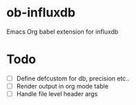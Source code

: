 * ob-influxdb
Emacs Org babel extension for influxdb

* Todo
  - [ ] Define defcustom for db, precision etc..
  - [ ] Render output in org mode table
  - [ ] Handle file level header args
